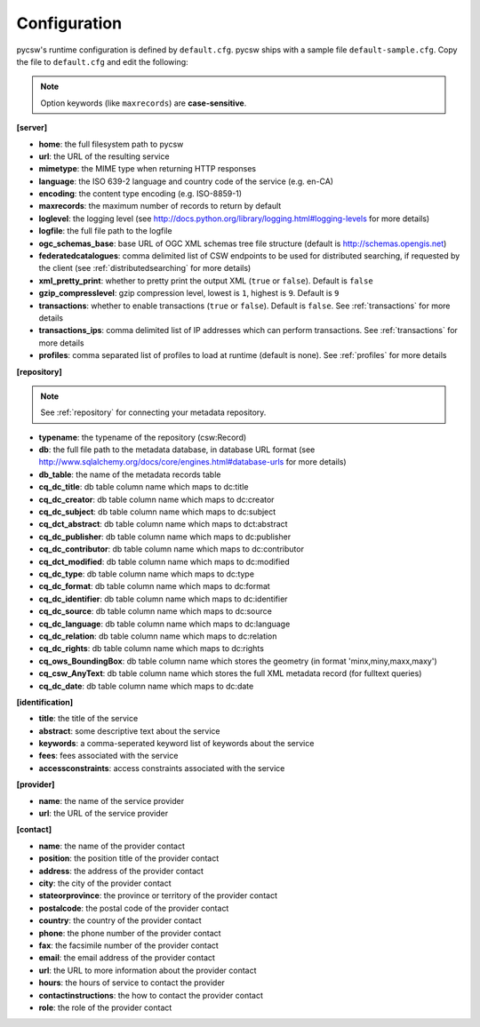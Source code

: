 .. _configuration:

Configuration
=============

pycsw's runtime configuration is defined by ``default.cfg``.  pycsw ships with a sample file ``default-sample.cfg``.  Copy the file to ``default.cfg`` and edit the following: 

.. note::

  Option keywords (like ``maxrecords``) are **case-sensitive**.

**[server]**

- **home**: the full filesystem path to pycsw
- **url**: the URL of the resulting service
- **mimetype**: the MIME type when returning HTTP responses
- **language**: the ISO 639-2 language and country code of the service (e.g. en-CA)
- **encoding**: the content type encoding (e.g. ISO-8859-1)
- **maxrecords**: the maximum number of records to return by default
- **loglevel**: the logging level (see http://docs.python.org/library/logging.html#logging-levels for more details)
- **logfile**: the full file path to the logfile
- **ogc_schemas_base**: base URL of OGC XML schemas tree file structure (default is http://schemas.opengis.net)
- **federatedcatalogues**: comma delimited list of CSW endpoints to be used for distributed searching, if requested by the client (see :ref:`distributedsearching` for more details)
- **xml_pretty_print**: whether to pretty print the output XML (``true`` or ``false``).  Default is ``false``
- **gzip_compresslevel**: gzip compression level, lowest is ``1``, highest is ``9``.  Default is ``9``
- **transactions**: whether to enable transactions (``true`` or ``false``).  Default is ``false``.  See :ref:`transactions` for more details
- **transactions_ips**: comma delimited list of IP addresses which can perform transactions.  See :ref:`transactions` for more details
- **profiles**: comma separated list of profiles to load at runtime (default is none).  See :ref:`profiles` for more details

**[repository]**

.. note::

  See :ref:`repository` for connecting your metadata repository.

- **typename**: the typename of the repository (csw:Record)
- **db**: the full file path to the metadata database, in database URL format (see http://www.sqlalchemy.org/docs/core/engines.html#database-urls for more details)
- **db_table**: the name of the metadata records table
- **cq_dc_title**: db table column name which maps to dc:title
- **cq_dc_creator**: db table column name which maps to dc:creator
- **cq_dc_subject**: db table column name which maps to dc:subject
- **cq_dct_abstract**: db table column name which maps to dct:abstract
- **cq_dc_publisher**: db table column name which maps to dc:publisher
- **cq_dc_contributor**: db table column name which maps to dc:contributor
- **cq_dct_modified**: db table column name which maps to dc:modified
- **cq_dc_type**: db table column name which maps to dc:type
- **cq_dc_format**: db table column name which maps to dc:format
- **cq_dc_identifier**: db table column name which maps to dc:identifier
- **cq_dc_source**: db table column name which maps to dc:source
- **cq_dc_language**: db table column name which maps to dc:language
- **cq_dc_relation**: db table column name which maps to dc:relation
- **cq_dc_rights**: db table column name which maps to dc:rights
- **cq_ows_BoundingBox**: db table column name which stores the geometry (in format 'minx,miny,maxx,maxy')
- **cq_csw_AnyText**: db table column name which stores the full XML metadata record (for fulltext queries)
- **cq_dc_date**: db table column name which maps to dc:date

**[identification]**

- **title**: the title of the service
- **abstract**: some descriptive text about the service
- **keywords**: a comma-seperated keyword list of keywords about the service
- **fees**: fees associated with the service
- **accessconstraints**: access constraints associated with the service

**[provider]**

- **name**: the name of the service provider
- **url**: the URL of the service provider

**[contact]**

- **name**: the name of the provider contact
- **position**: the position title of the provider contact
- **address**: the address of the provider contact
- **city**: the city of the provider contact
- **stateorprovince**: the province or territory of the provider contact
- **postalcode**: the postal code of the provider contact
- **country**: the country of the provider contact
- **phone**: the phone number of the provider contact
- **fax**: the facsimile number of the provider contact
- **email**: the email address of the provider contact
- **url**: the URL to more information about the provider contact
- **hours**: the hours of service to contact the provider
- **contactinstructions**: the how to contact the provider contact
- **role**: the role of the provider contact
